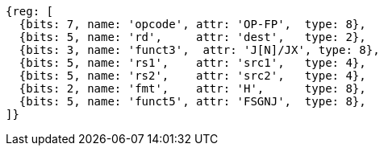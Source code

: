 // 16.3 Floating point to floating point sign injection instructions.

[wavedrom, ,]
....
{reg: [
  {bits: 7, name: 'opcode', attr: 'OP-FP',  type: 8},
  {bits: 5, name: 'rd',     attr: 'dest',   type: 2},
  {bits: 3, name: 'funct3',  attr: 'J[N]/JX', type: 8},
  {bits: 5, name: 'rs1',    attr: 'src1',   type: 4},
  {bits: 5, name: 'rs2',    attr: 'src2',   type: 4},
  {bits: 2, name: 'fmt',    attr: 'H',      type: 8},
  {bits: 5, name: 'funct5', attr: 'FSGNJ',  type: 8},
]}
....